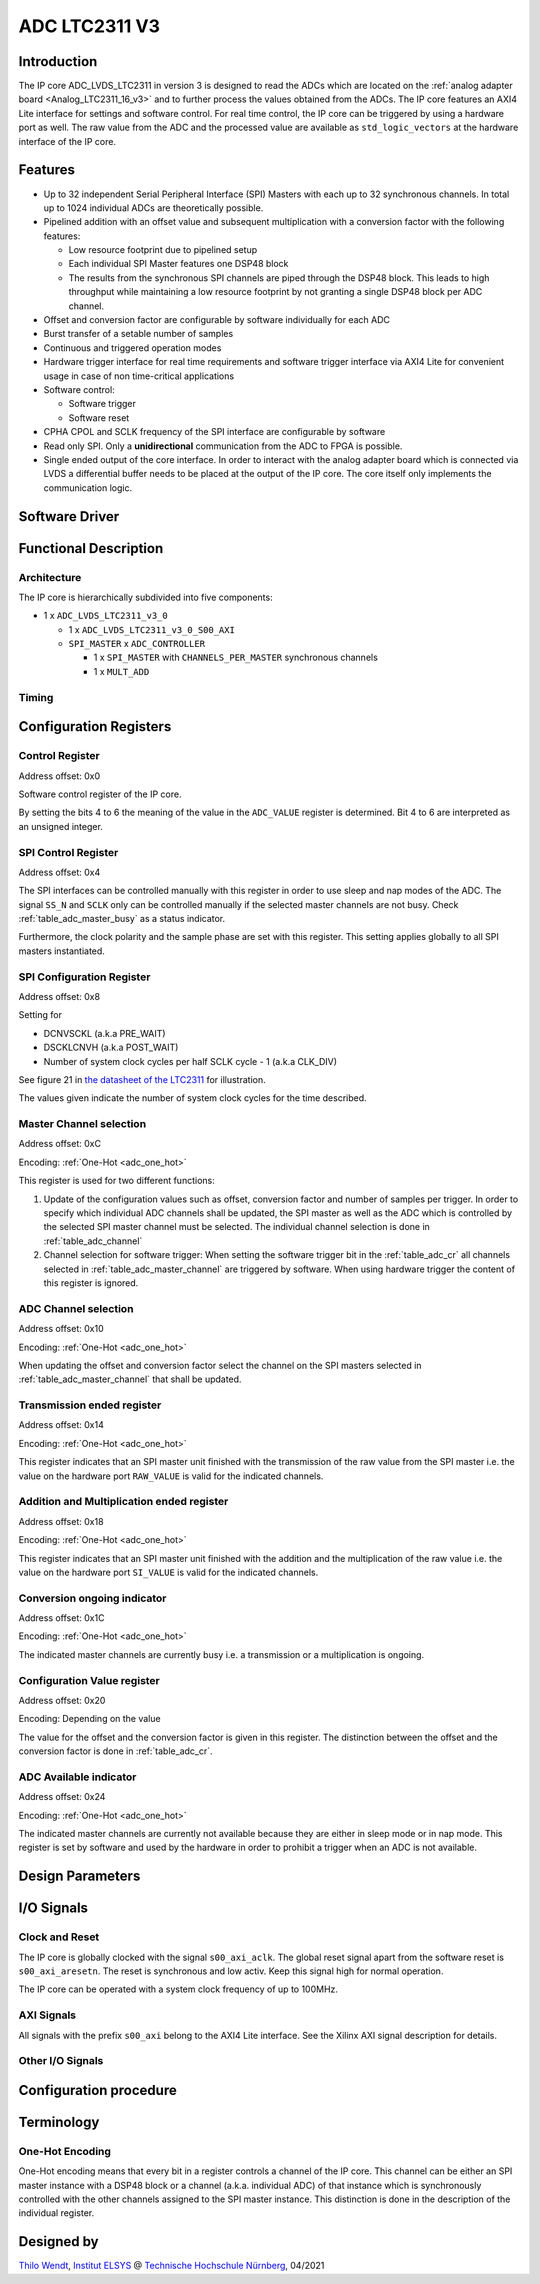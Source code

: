 .. _ipCore_LTC2311_v3:

==============
ADC LTC2311 V3
==============

Introduction
------------

The IP core ADC_LVDS_LTC2311 in version 3 is designed to read the ADCs
which are located on the :ref:`analog adapter board
<Analog_LTC2311_16_v3>` and to further process the values obtained
from the ADCs. The IP core features an AXI4 Lite interface for
settings and software control. For real time control, the IP core can
be triggered by using a hardware port as well. The raw value from the
ADC and the processed value are available as ``std_logic_vectors`` at
the hardware interface of the IP core.

Features
--------


- Up to 32 independent Serial Peripheral Interface (SPI) Masters with
  each up to 32 synchronous channels. In total up to 1024 individual
  ADCs are theoretically possible.
- Pipelined addition with an offset value and subsequent
  multiplication with a conversion factor with the following features:

  + Low resource footprint due to pipelined setup
  + Each individual SPI Master features one DSP48 block
  + The results from the synchronous SPI channels are piped through
    the DSP48 block. This leads to high throughput while maintaining a
    low resource footprint by not granting a single DSP48 block per
    ADC channel.

- Offset and conversion factor are configurable by software
  individually for each ADC
- Burst transfer of a setable number of samples
- Continuous and triggered operation modes
- Hardware trigger interface for real time requirements and software
  trigger interface via AXI4 Lite for convenient usage in case of non
  time-critical applications
- Software control:

  + Software trigger
  + Software reset

- CPHA CPOL and SCLK frequency of the SPI interface are configurable
  by software
- Read only SPI. Only a **unidirectional** communication from the ADC
  to FPGA is possible.
- Single ended output of the core interface. In order to interact with
  the analog adapter board which is connected via LVDS a differential
  buffer needs to be placed at the output of the IP core. The core
  itself only implements the communication logic.


Software Driver
---------------

.. doxygenstruct:: uz_adcLtc2311
   :members:

.. doxygenstruct:: uz_adcLtc2311_config
   :members:

.. doxygenfunction:: uz_adcLtc2311_configure

.. doxygenfunction:: uz_adcLtc2311_initConfig

.. doxygenstruct:: uz_adcLtc2311_spiConfig
   :members:

.. doxygenfunction:: uz_adcLtc2311_configureSpi

.. doxygenfunction:: uz_adcLtc2311_initSpiConfig

.. doxygenfunction:: uz_adcLtc2311_softwareReset

.. doxygenfunction:: uz_adcLtc2311_softwareTrigger

.. doxygenfunction:: uz_adcLtc2311_setContinuousMode

.. doxygenfunction:: uz_adcLtc2311_setTriggeredMode

.. doxygenstruct:: uz_adcLtc2311_napSleepConfig
   :members:

.. doxygenfunction:: uz_adcLtc2311_enterNapMode

.. doxygenfunction:: uz_adcLtc2311_leaveNapMode

.. doxygenfunction:: uz_adcLtc2311_enterSleepMode

.. doxygenfunction:: uz_adcLtc2311_leaveSleepMode

.. doxygenfunction:: uz_adcLtc2311_initNapSleepConfig


Functional Description
----------------------

Architecture
************

The IP core is hierarchically subdivided into five components:

- 1 x ``ADC_LVDS_LTC2311_v3_0``

  + 1 x ``ADC_LVDS_LTC2311_v3_0_S00_AXI``
  + ``SPI_MASTER`` x ``ADC_CONTROLLER``

    - 1 x ``SPI_MASTER`` with ``CHANNELS_PER_MASTER`` synchronous
      channels
    - 1 x ``MULT_ADD``

Timing
******

Configuration Registers
-----------------------

Control Register
****************

Address offset: 0x0

Software control register of the IP core.


.. _table_adc_cr:
.. csv-table:: ADC_CR
  :file: ./adc_v3/tables/adc_cr.csv
  :widths: 5 10 5 10 40 40
  :header-rows: 1

By setting the bits 4 to 6 the meaning of the value in the
``ADC_VALUE`` register is determined. Bit 4 to 6 are interpreted as an
unsigned integer.

.. _table_adc_cr_2:
.. csv-table::
  :file: ./adc_v3/tables/adc_cr_2.csv
  :widths: 2 2 2 10 40 20
  :header-rows: 1


SPI Control Register
********************

Address offset: 0x4

The SPI interfaces can be controlled manually with this register in
order to use sleep and nap modes of the ADC. The signal ``SS_N`` and
``SCLK`` only can be controlled manually if the selected master
channels are not busy. Check :ref:`table_adc_master_busy` as a status
indicator.

Furthermore, the clock polarity and the sample phase are set with this
register. This setting applies globally to all SPI masters
instantiated.

.. _table_adc_spi_cr:
.. csv-table:: ADC_SPI_CR
  :file: ./adc_v3/tables/adc_spi_cr.csv
  :widths: 5 10 5 10 40 40
  :header-rows: 1


SPI Configuration Register
**************************

Address offset: 0x8

Setting for

- DCNVSCKL (a.k.a PRE_WAIT)
- DSCKLCNVH (a.k.a POST_WAIT)
- Number of system clock cycles per half SCLK cycle - 1 (a.k.a
  CLK_DIV)

See figure 21 in `the datasheet of the LTC2311
<https://www.analog.com/media/en/technical-documentation/data-sheets/231116fa.pdf>`_
for illustration.

The values given indicate the number of system clock cycles for the
time described.

.. _table_adc_spi_cfgr:
.. csv-table:: ADC_SPI_CFGR
  :file: ./adc_v3/tables/adc_spi_cfgr.csv
  :widths: 10 10 5 10 40 30
  :header-rows: 1

Master Channel selection
************************

Address offset: 0xC

Encoding: :ref:`One-Hot <adc_one_hot>`

This register is used for two different functions:

1. Update of the configuration values such as offset, conversion
   factor and number of samples per trigger. In order to specify which
   individual ADC channels shall be updated, the SPI master as well as
   the ADC which is controlled by the selected SPI master channel must
   be selected. The individual channel selection is done in
   :ref:`table_adc_channel`
2. Channel selection for software trigger: When setting the software
   trigger bit in the :ref:`table_adc_cr` all channels selected in
   :ref:`table_adc_master_channel` are triggered by software. When
   using hardware trigger the content of this register is ignored.

.. _table_adc_master_channel:
.. csv-table:: ADC_MASTER_CHANNEL
  :file: ./adc_v3/tables/adc_master_channel.csv
  :widths: 8 30 3 10 30 30
  :header-rows: 1

ADC Channel selection
*********************

Address offset: 0x10

Encoding: :ref:`One-Hot <adc_one_hot>`

When updating the offset and conversion factor select the channel on
the SPI masters selected in :ref:`table_adc_master_channel` that shall
be updated.

.. _table_adc_channel:
.. csv-table:: ADC_CHANNEL
  :file: ./adc_v3/tables/adc_channel.csv
  :widths: 8 30 3 10 30 30
  :header-rows: 1

Transmission ended register
***************************

Address offset: 0x14

Encoding: :ref:`One-Hot <adc_one_hot>`

This register indicates that an SPI master unit finished with the
transmission of the raw value from the SPI master i.e. the value on
the hardware port ``RAW_VALUE`` is valid for the indicated channels.

.. _table_adc_master_finish:
.. csv-table:: ADC_MASTER_FINISH
  :file: ./adc_v3/tables/adc_master_finish.csv
  :widths: 7 25 3 10 30 30
  :header-rows: 1

Addition and Multiplication ended register
******************************************

Address offset: 0x18

Encoding: :ref:`One-Hot <adc_one_hot>`

This register indicates that an SPI master unit finished with the
addition and the multiplication of the raw value  i.e. the value on
the hardware port ``SI_VALUE`` is valid for the indicated channels.

.. _table_adc_si_finish:
.. csv-table:: ADC_MASTER_SI_FINISH
  :file: ./adc_v3/tables/adc_master_si_finish.csv
  :widths: 8 30 3 10 30 30
  :header-rows: 1

Conversion ongoing indicator
****************************

Address offset: 0x1C

Encoding: :ref:`One-Hot <adc_one_hot>`

The indicated master channels are currently busy i.e. a transmission
or a multiplication is ongoing.

.. _table_adc_master_busy:
.. csv-table:: ADC_MASTER_BUSY
  :file: ./adc_v3/tables/adc_master_busy.csv
  :widths: 8 30 3 10 30 30
  :header-rows: 1

Configuration Value register
****************************

Address offset: 0x20

Encoding: Depending on the value

The value for the offset and the conversion factor is given in this
register. The distinction between the offset and the conversion factor
is done in :ref:`table_adc_cr`.

.. _table_adc_off_conv:
.. csv-table:: ADC_VALUE
  :file: ./adc_v3/tables/adc_conv_value.csv
  :widths: 10 10 5 10 30 30
  :header-rows: 1

ADC Available indicator
***********************

Address offset: 0x24

Encoding: :ref:`One-Hot <adc_one_hot>`

The indicated master channels are currently not available because they
are either in sleep mode or in nap mode. This register is set by
software and used by the hardware in order to prohibit a trigger when
an ADC is not available.

.. _table_adc_available:
.. csv-table:: ADC_AVAILABLE
  :file: ./adc_v3/tables/adc_available.csv
  :widths: 8 30 3 10 30 30
  :header-rows: 1


Design Parameters
-----------------

.. _table_adc_generics:
.. csv-table:: Generics
  :file: ./adc_v3/tables/generics.csv
  :widths: 10 30 5 5 30
  :header-rows: 1

I/O Signals
-----------

Clock and Reset
***************

The IP core is globally clocked with the signal ``s00_axi_aclk``. The
global reset signal apart from the software reset is
``s00_axi_aresetn``. The reset is synchronous and low activ. Keep this
signal high for normal operation.

The IP core can be operated with a system clock frequency of up to 100MHz.

AXI Signals
***********

All signals with the prefix ``s00_axi`` belong to the AXI4 Lite
interface. See the Xilinx AXI signal description for details.

Other I/O Signals
*****************

.. _table_adc_io_interface:
.. csv-table:: I/O Interface
  :file: ./adc_v3/tables/io_signals.csv
  :widths: 10 5 40 5 30
  :header-rows: 1

Configuration procedure
-----------------------


Terminology
-----------

.. _adc_one_hot:

One-Hot Encoding
****************

One-Hot encoding means that every bit in a register controls a channel
of the IP core. This channel can be either an SPI master instance with
a DSP48 block or a channel (a.k.a. individual ADC) of that instance
which is synchronously controlled with the other channels assigned to
the SPI master instance. This distinction is done in the description
of the individual register.


Designed by
-----------

`Thilo Wendt <mailto:business@thilo-wendt.de>`_, `Institut ELSYS
<https://www.th-nuernberg.de/einrichtungen-gesamt/in-institute/institut-fuer-leistungselektronische-systeme-elsys/>`_
@ `Technische Hochschule Nürnberg <https://www.th-nuernberg.de>`_, 04/2021
